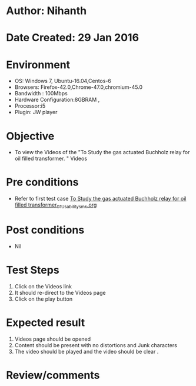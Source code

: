 * Author: Nihanth
* Date Created: 29 Jan 2016
* Environment
  - OS: Windows 7, Ubuntu-16.04,Centos-6
  - Browsers: Firefox-42.0,Chrome-47.0,chromium-45.0
  - Bandwidth : 100Mbps
  - Hardware Configuration:8GBRAM , 
  - Processor:i5
  - Plugin: JW player

* Objective
  - To view the Videos  of the "To Study the gas actuated Buchholz relay for oil filled transformer.  " Videos

* Pre conditions
  - Refer to first test case [[https://github.com/Virtual-Labs/virtual-power-lab-dei/blob/master/test-cases/integration_test-cases/To Study the gas actuated Buchholz relay for oil filled transformer/To Study the gas actuated Buchholz relay for oil filled transformer_01_Usability_smk.org][To Study the gas actuated Buchholz relay for oil filled transformer_01_Usability_smk.org]]

* Post conditions
  - Nil
* Test Steps
  1. Click on the Videos   link 
  2. It should re-direct to the Videos  page
  3. Click on the play button

* Expected result
  1. Videos   page should be opened
  2. Content should be present with no distortions and Junk characters
  3. The video should be played and the video should be clear .

* Review/comments


